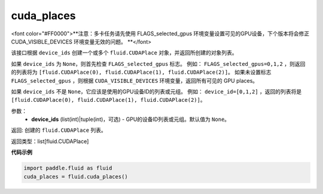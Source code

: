 .. _cn_api_fluid_cuda_places:

cuda_places
-------------------------------

.. py:function:: paddle.fluid.cuda_places(device_ids=None)

<font color="#FF0000">**注意：多卡任务请先使用 FLAGS_selected_gpus 环境变量设置可见的GPU设备，下个版本将会修正 CUDA_VISIBLE_DEVICES 环境变量无效的问题。 **</font> 

该接口根据 ``device_ids`` 创建一个或多个 ``fluid.CUDAPlace`` 对象，并返回所创建的对象列表。

如果 ``device_ids`` 为 ``None``，则首先检查 ``FLAGS_selected_gpus`` 标志。
例如： ``FLAGS_selected_gpus=0,1,2`` ，则返回的列表将为 ``[fluid.CUDAPlace(0), fluid.CUDAPlace(1), fluid.CUDAPlace(2)]``。
如果未设置标志 ``FLAGS_selected_gpus`` ，则根据 ``CUDA_VISIBLE_DEVICES`` 环境变量，返回所有可见的 GPU places。

如果 ``device_ids`` 不是 ``None``，它应该是使用的GPU设备ID的列表或元组。
例如： ``device_id=[0,1,2]`` ，返回的列表将是 ``[fluid.CUDAPlace(0), fluid.CUDAPlace(1), fluid.CUDAPlace(2)]``。

参数：
  - **device_ids** (list(int)|tuple(int)，可选) - GPU的设备ID列表或元组。默认值为 ``None``。

返回: 创建的 ``fluid.CUDAPlace`` 列表。

返回类型：list[fluid.CUDAPlace]

**代码示例**

.. code-block:: python

      import paddle.fluid as fluid
      cuda_places = fluid.cuda_places()

